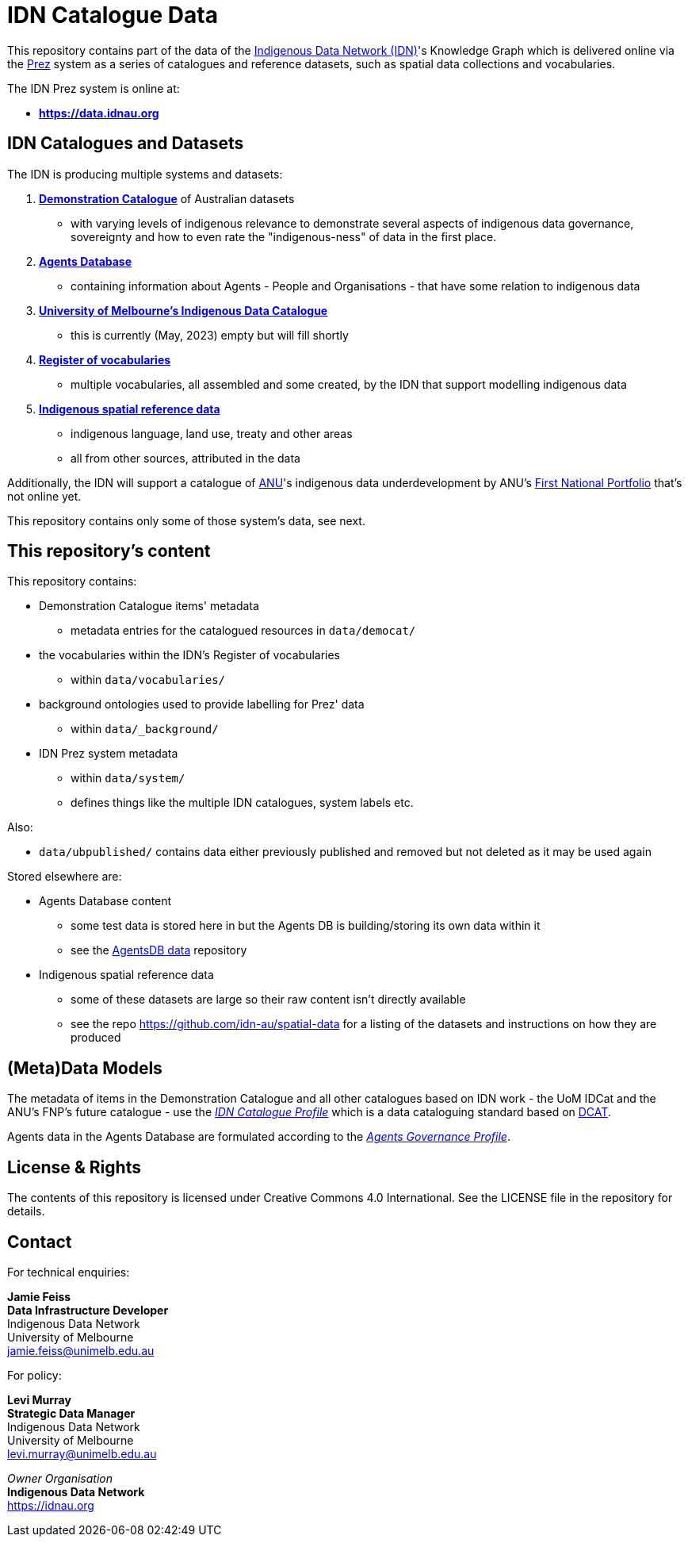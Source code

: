 = IDN Catalogue Data

This repository contains part of the data of the https://mspgh.unimelb.edu.au/centres-institutes/centre-for-health-equity/research-group/indigenous-data-network[Indigenous Data Network (IDN)]'s Knowledge Graph which is delivered online via the https://github.com/rdflib/prez/[Prez] system as a series of catalogues and reference datasets, such as spatial data collections and vocabularies.

The IDN Prez system is online at:

* **https://data.idnau.org**

== IDN Catalogues and Datasets

The IDN is producing multiple systems and datasets:

. https://data.idnau.org/pid/democat[**Demonstration Catalogue**] of Australian datasets
** with varying levels of indigenous relevance to demonstrate several aspects of indigenous data governance, sovereignty and how to even rate the "indigenous-ness" of data in the first place.
. https://data.idnau.org/pid/agentsdb[**Agents Database**]
** containing information about Agents - People and Organisations - that have some relation to indigenous data
. https://data.idnau.org/pid/umidcat[**University of Melbourne's Indigenous Data Catalogue**]
** this is currently (May, 2023) empty but will fill shortly
. https://data.idnau.org/v/vocab[**Register of vocabularies**]
** multiple vocabularies, all assembled and some created, by the IDN that support modelling indigenous data
. https://data.idnau.org/s/datasets[**Indigenous spatial reference data**]
** indigenous language, land use, treaty and other areas
** all from other sources, attributed in the data

Additionally, the IDN will support a catalogue of https://www.anu.edu.au[ANU]'s indigenous data underdevelopment by ANU's https://anufirstnations.com.au/[First National Portfolio] that's not online yet.

This repository contains only some of those system's data, see next.

== This repository's content
This repository contains:

* Demonstration Catalogue items' metadata
** metadata entries for the catalogued resources in `data/democat/`
* the vocabularies within the IDN's Register of vocabularies
** within `data/vocabularies/`
* background ontologies used to provide labelling for Prez' data
** within `data/_background/`
* IDN Prez system metadata
** within `data/system/`
** defines things like the multiple IDN catalogues, system labels etc.

Also:

* `data/ubpublished/` contains data either previously published and removed but not deleted as it may be used again

Stored elsewhere are:

* Agents Database content
** some test data is stored here in but the Agents DB is building/storing its own data within it
** see the https://github.com/idn-au/agentsdb-data[AgentsDB data] repository
* Indigenous spatial reference data
** some of these datasets are large so their raw content isn't directly available
** see the repo <https://github.com/idn-au/spatial-data> for a listing of the datasets and instructions on how they are produced

== (Meta)Data Models
The metadata of items in the Demonstration Catalogue and all other catalogues based on IDN work - the UoM IDCat and the ANU's FNP's future catalogue - use the https://w3id.org/idn/def/cp[_IDN Catalogue Profile_] which is a data cataloguing standard based on https://www.w3.org/TR/vocab-dcat/[DCAT].

Agents data in the Agents Database are formulated according to the https://w3id.org/idn/def/agp[_Agents Governance Profile_].


== License & Rights

The contents of this repository is licensed under Creative Commons 4.0 International. See the LICENSE file in the repository for details.

== Contact

For technical enquiries:

**Jamie Feiss** +
*Data Infrastructure Developer* +
Indigenous Data Network +
University of Melbourne +
jamie.feiss@unimelb.edu.au

For policy:

**Levi Murray** +
*Strategic Data Manager* +
Indigenous Data Network +
University of Melbourne +
levi.murray@unimelb.edu.au

_Owner Organisation_ +
*Indigenous Data Network* +
https://idnau.org
